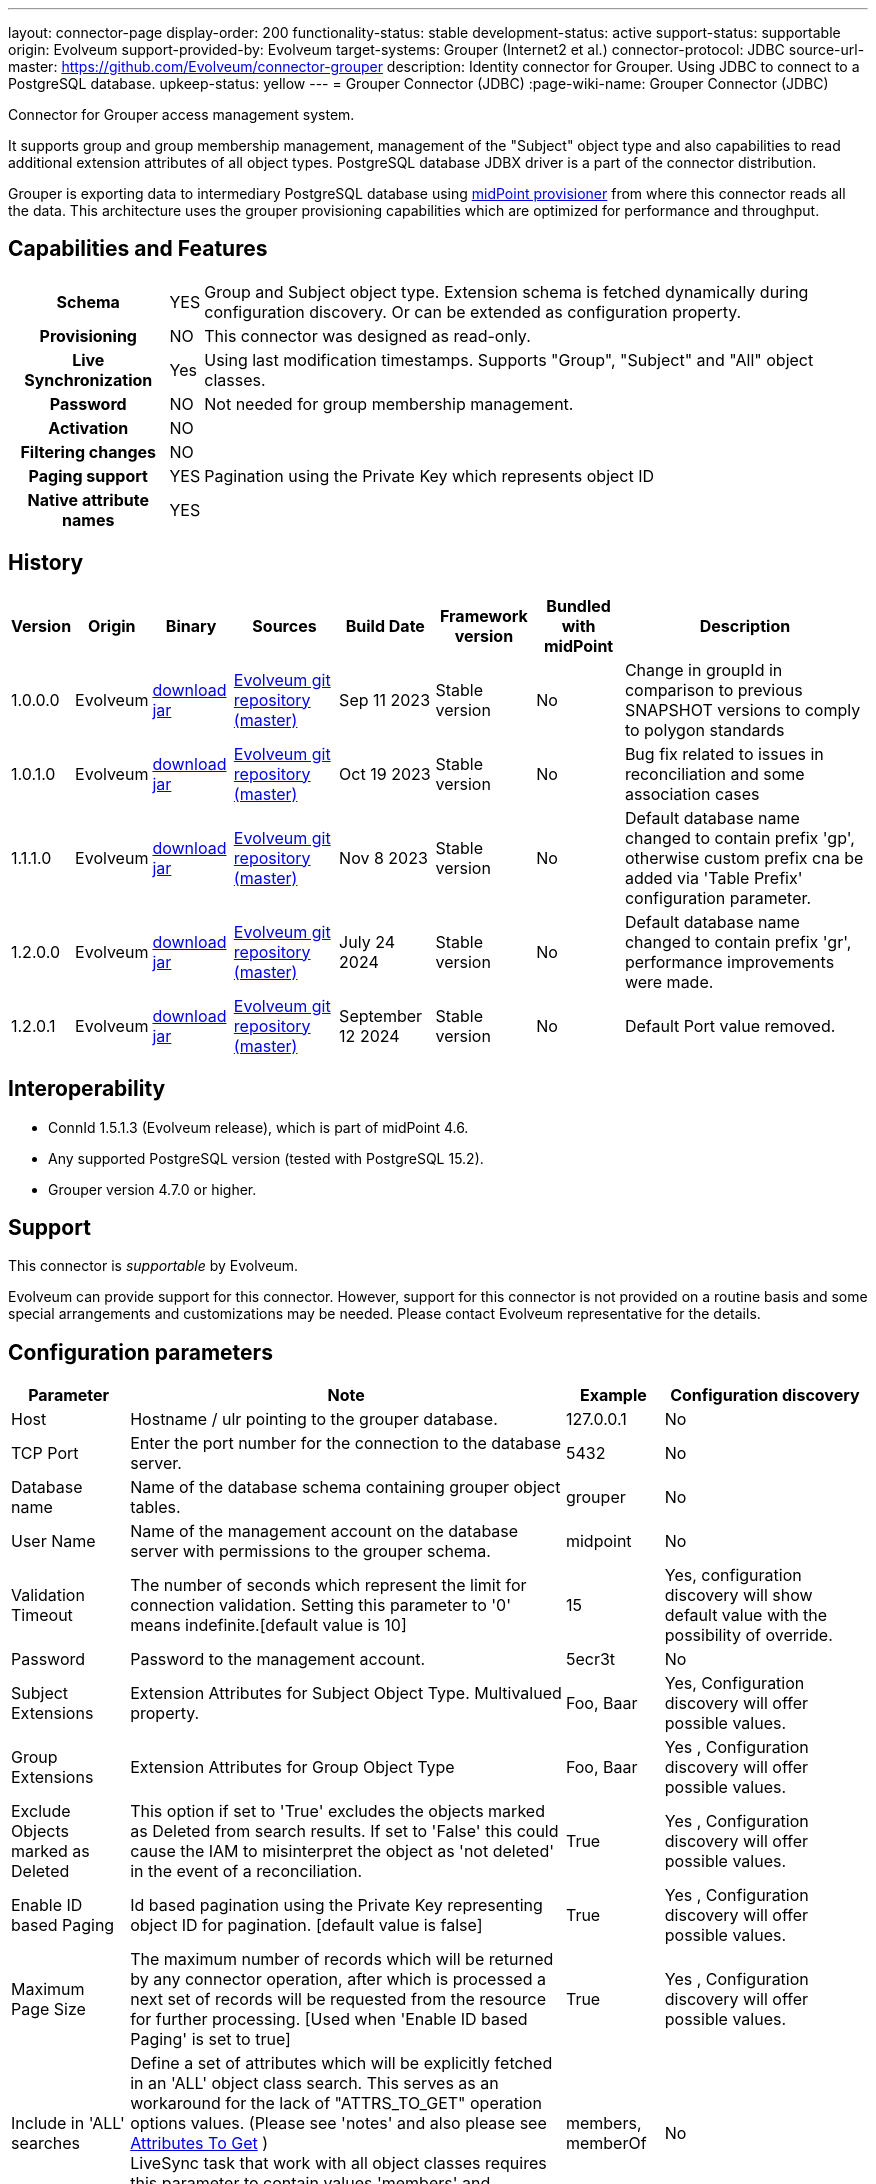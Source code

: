 ---
layout: connector-page
display-order: 200
functionality-status: stable
development-status: active
support-status: supportable
origin: Evolveum
support-provided-by: Evolveum
target-systems: Grouper (Internet2 et al.)
connector-protocol: JDBC
source-url-master: https://github.com/Evolveum/connector-grouper
description: Identity connector for Grouper. Using JDBC to connect to a PostgreSQL database.
upkeep-status: yellow
---
= Grouper Connector (JDBC)
:page-wiki-name: Grouper Connector (JDBC)

Connector for Grouper access management system.

It supports group and group membership management, management of the "Subject" object type and also
capabilities to read additional extension attributes of all object types. PostgreSQL database JDBX driver
is a part of the connector distribution.

Grouper is exporting data to intermediary PostgreSQL database using https://spaces.at.internet2.edu/display/Grouper/Grouper+MidPoint+provisioner[midPoint provisioner] from where this connector reads all the data. This architecture uses the grouper provisioning capabilities which are optimized for performance and throughput.

== Capabilities and Features

[%autowidth,cols="h,1,1"]
|===
| Schema
| YES
| Group and Subject object type.
Extension schema is fetched dynamically during configuration discovery. Or can be extended
as configuration property.

| Provisioning
| NO
|
This connector was designed as read-only.

| Live Synchronization
| Yes
|
Using last modification timestamps. Supports "Group", "Subject" and "All" object classes.

| Password
| NO
| Not needed for group membership management.

| Activation
| NO
|

| Filtering changes
| NO
|

| Paging support
| YES
| Pagination using the Private Key which represents object ID

| Native attribute names
| YES
|

|===


== History


[%autowidth]
|===
| Version | Origin | Binary | Sources | Build Date | Framework version | Bundled with midPoint | Description

| 1.0.0.0
| Evolveum
| link:https://nexus.evolveum.com/nexus/repository/releases/com/evolveum/polygon/connector-grouper/1.0.0.0/connector-grouper-1.0.0.0.jar[download jar]
| link:https://github.com/Evolveum/connector-grouper[Evolveum git repository (master)]
| Sep 11 2023
| Stable version
| No
| Change in groupId in comparison to previous SNAPSHOT versions to comply to polygon standards

| 1.0.1.0
| Evolveum
| link:https://nexus.evolveum.com/nexus/repository/releases/com/evolveum/polygon/connector-grouper/1.0.1.0/connector-grouper-1.0.1.0.jar[download jar]
| link:https://github.com/Evolveum/connector-grouper[Evolveum git repository (master)]
| Oct 19 2023
| Stable version
| No
| Bug fix related to issues in reconciliation and some association cases

| 1.1.1.0
| Evolveum
| link:https://nexus.evolveum.com/nexus/repository/releases/com/evolveum/polygon/connector-grouper/1.1.1.0/connector-grouper-1.1.1.0.jar[download jar]
| link:https://github.com/Evolveum/connector-grouper[Evolveum git repository (master)]
| Nov 8 2023
| Stable version
| No
| Default database name changed to contain prefix 'gp', otherwise custom prefix cna be added via 'Table Prefix' configuration parameter.

| 1.2.0.0
| Evolveum
| link:https://nexus.evolveum.com/nexus/repository/releases/com/evolveum/polygon/connector-grouper/1.2.0.0/connector-grouper-1.2.0.0.jar[download jar]
| link:https://github.com/Evolveum/connector-grouper[Evolveum git repository (master)]
| July 24 2024
| Stable version
| No
| Default database name changed to contain prefix 'gr', performance improvements were made.

| 1.2.0.1
| Evolveum
| link:https://nexus.evolveum.com/nexus/repository/releases/com/evolveum/polygon/connector-grouper/1.2.0.1/connector-grouper-1.2.0.1.jar[download jar]
| link:https://github.com/Evolveum/connector-grouper[Evolveum git repository (master)]
| September 12 2024
| Stable version
| No
| Default Port value removed.

|===


== Interoperability

* ConnId 1.5.1.3 (Evolveum release), which is part of midPoint 4.6.
* Any supported PostgreSQL version (tested with PostgreSQL 15.2).
* Grouper version 4.7.0 or higher.

== Support

This connector is _supportable_ by Evolveum.

Evolveum can provide support for this connector.
However, support for this connector is not provided on a routine basis and some special arrangements
and customizations may be needed.
Please contact Evolveum representative for the details.

== Configuration parameters

[%autowidth]
|===
| Parameter | Note | Example | Configuration discovery

| Host
| Hostname / ulr pointing to the grouper database.
| 127.0.0.1
| No

| TCP Port
| Enter the port number for the connection to the database server.
| 5432
| No

| Database name
| Name of the database schema containing grouper object tables.
| grouper
| No

| User Name
| Name of the management account on the database server with permissions to the grouper schema.
| midpoint
| No

| Validation Timeout
| The number of seconds which represent the limit for connection validation. Setting this parameter to '0' means indefinite.[default value is 10]
| 15
| Yes, configuration discovery will show default value with the possibility of override.

| Password
| Password to the management account.
| 5ecr3t
| No

| Subject Extensions
| Extension Attributes for Subject Object Type. Multivalued property.
| Foo, Baar
| Yes, Configuration discovery will offer possible values.

| Group Extensions
| Extension Attributes for Group Object Type
| Foo, Baar
| Yes , Configuration discovery will offer possible values.

| Exclude Objects marked as Deleted
| This option if set to 'True' excludes the objects marked as Deleted from search results. If set to 'False' this could cause the IAM to misinterpret the object as 'not deleted' in the event of a reconciliation.
| True
| Yes , Configuration discovery will offer possible values.

| Enable ID based Paging
| Id based pagination using the Private Key representing object ID for pagination. [default value is false]
| True
| Yes , Configuration discovery will offer possible values.

| Maximum Page Size
| The maximum number of records which will be returned by any connector operation, after which is processed a next set of records will be requested from the resource for further processing. [Used when 'Enable ID based Paging' is set to true]
| True
| Yes , Configuration discovery will offer possible values.

| Include in 'ALL' searches
| Define a set of attributes which will be explicitly fetched in an 'ALL' object class search. This serves as an workaround for the lack of "ATTRS_TO_GET" operation options values.  (Please see 'notes' and also please see https://docs.evolveum.com/connectors/connid/1.x/connector-development-guide/#attributes-to-get[Attributes To Get] ) +
LiveSync task that work with all object classes requires this parameter to contain values 'members' and 'memberOf'.
| members, memberOf
| No

|===

== Resource Examples
* https://github.com/Evolveum/connector-grouper/blob/main/samples/resources/template/resource-template-grouper.xml[Resource Template]


== LiveSync Task Examples
* https://github.com/Evolveum/connector-grouper/blob/main/samples/tasks/live-sync-grouper.xml[LiveSync Task Sample]
* The liveSync task is processing both Groups and Subject object at the same time. That will prevent race condition types of conflicts when a new group is created and populated with users. In that case it's important to process the group before the subjects (and their memberships).
* The LiveSync task which synchronizes both object classes requires 'Include in ALL searches' configuration parameter contains values 'members' and 'memberOf'.
See bug:MID-8996[] for details.

== Notes

Connector requires PostgreSQL based intermediary database. Grouper might use arbitrary database engine.

Connector supports pagination and a 'max page size' configuration parameter. This will divide the query into multiple ones
with outputs containing smaller number of rows (based on page size or the 'max page size' configuration parameter).
There still can be the possibility of higher number of rows returned in case of an object having a large number of members or
group memberships or a large number of auxiliary attributes.

With 'Exclude Objects marked as Deleted' set to true the rows marked as 'deleted' are handled as not present.
In case of rows present in the 'main' object tables, the objects will be handled as deleted. In case of
rows present in the membership or auxiliary attributes tables the lack of the row will mean a removal of parameter value.

The "Configuration discovery" operation among other functions will provide you with a list of possible names
of auxiliary attributes which if selected will be incorporated in the attribute schema. This list of attributes can
be changed in the resource configuration, after which the schema should be 'regenerated' ('refreshed').

The "members" and "member_of" ("virtual" attributes) are not retrieved by default, the attribute configuration
in the IAM has to *explicitly request* these attributes. The same applies to attributes originating from
other tables as the main ones (Tables referred to as the main tables: "gr_mp_subjects" and "gr_mp_groups").
To achieve this the mappings have to be augmented by the parameter "fetchStrategy" set to the value "explicit".

[source]
----
 <attribute xmlns:ri="http://midpoint.evolveum.com/xml/ns/public/resource/instance-3">
    <ref>ri:members</ref>
    <fetchStrategy>explicit</fetchStrategy>
 </attribute>
----

== Migration from legacy Grouper connector.

Following steps will guide you though migration from xref:/connectors/connectors/com.evolveum.polygon.connector.grouper.rest.GrouperConnector/[legacy Grouper Connector].

CAUTION: Following migration guide is based on the examples of https://github.internet2.edu/docker/midPoint_container/tree/master/demo/grouper[InCommon midPoint and Grouper integration demo]. You might need to attune it to your environment.

. Deploy the new Grouper connector and configure basic settings for the connector. Do not configure mappings of synchronization yet. Goal is to successfully test the resource and be able to list accounts and entitlements.
. Configure correlation for both accounts and entitlements (groups). Make sure the accounts are correlated to existing users and entitlements are correlated to corresponding objects (typically Org. units).
You can verify the correlation configuration with xref:/midpoint/reference/simulation/[Simulation]. See also xref:/midpoint/reference/simulation/tutorial/#step-ldap-3-correlation-on-employee-number[correlation scenario tutorial].
. Now you can add attributes mappings and synchronization configuration.
. Configure association including inbound mapping from association. Set the same subtype assignments as it was used in the legacy connector (typically "grouper-group")
. Stop synchronization tasks for the legacy Grouper resource. Typically that will be reconciliation and asynchronous update tasks.
. Remove mapping from user object template that was executing shadow query to create assignments of users to orgs that are representing groups. Also stop Group Scavenger task.
. Reconcile groups using the new Grouper resource. When the reconciliation tasks finishes reconcile users.
. Next steps is to remove assignments with grouper-group subtype that shouldn't exist. Deploy cleanup mapping to the users object template. You will find it in examples section above. It will be applied later by recomputation of all users.
. Configure liveSync and periodic reconciliation for the new Grouper resource. Now the new resource is fully operational.
. Decommission the old Grouper resource and related settings. Remove reconciliation task, asynchronous update task, Grouper Scavenger task and functional library with functions for legacy Grouper connector. Remove all shadows for the old Grouper resource and remove the resource itself.
. Recompute all users. That will apply the user template mapping for cleaning up of grouper-group assignment and also it will clean up account links from users to the removed Grouper resource.

== See Also

Example of midPoint and Grouper integration is available in InCommon TAP Workbench. You can see https://github.internet2.edu/internet2/InCommonTAP-Examples/blob/main/Workbench/midpoint_server/container_files/mp-home/post-initial-objects/resources/100-grouper-new.xml[the resource configuration] example there or find other related objects in the same repository.
